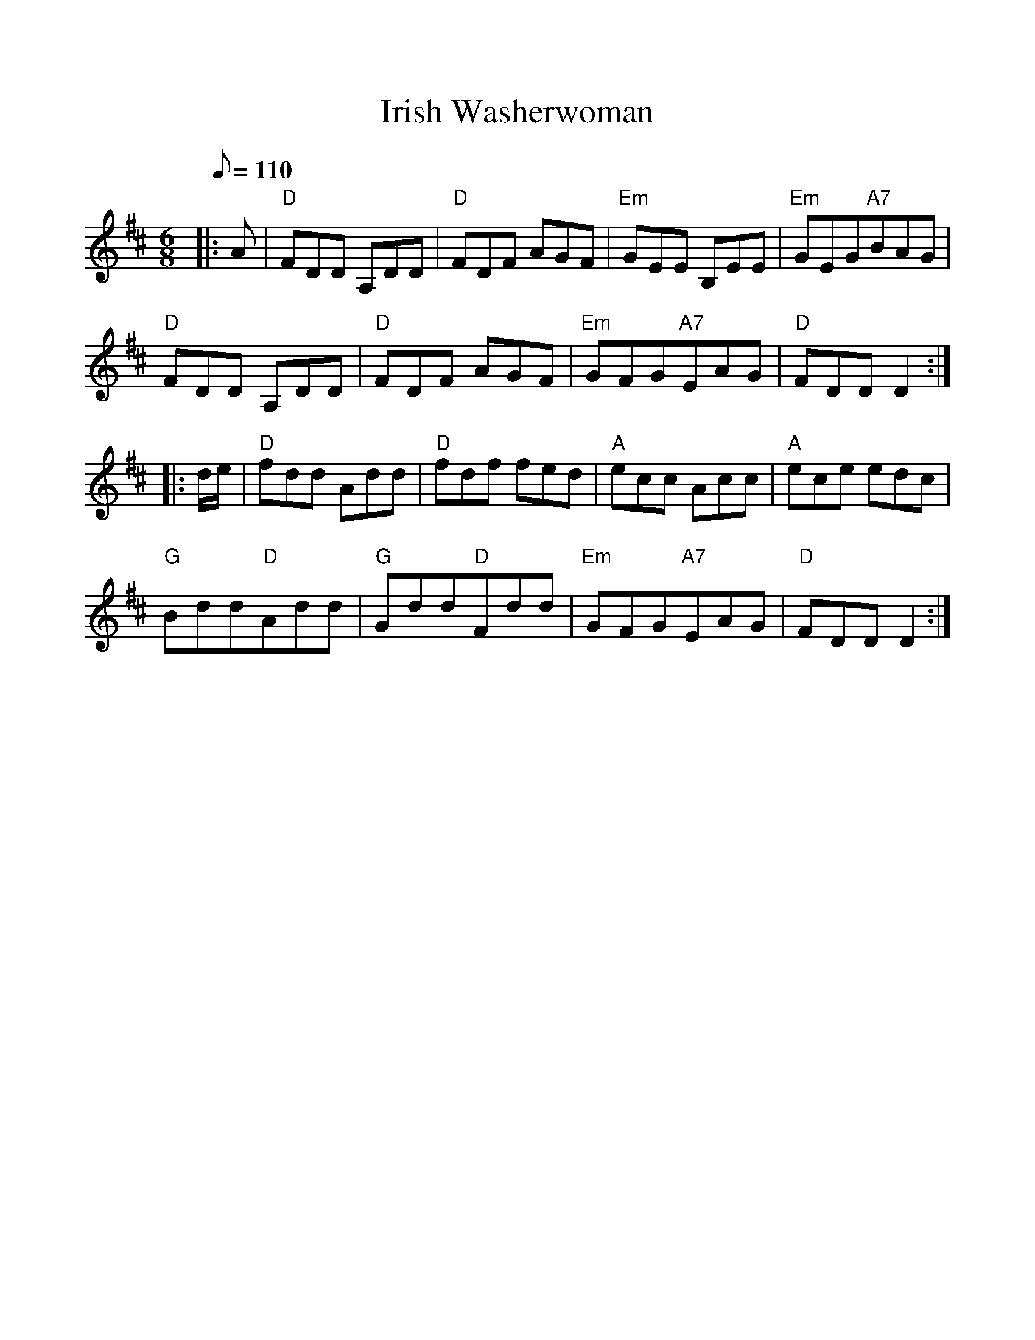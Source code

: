 %%scale 1.0
%%format dulcimer.fmt
X:1
T:Irish Washerwoman
M:6/8
L:1/8
Q:110
K:D
|: A|"D"FDD A,DD|"D"FDF AGF|"Em"GEE B,EE|"Em"GEG"A7"BAG|
"D"FDD A,DD|"D"FDF AGF|"Em"GFG"A7"EAG|"D"FDD D2:|
|:d/2e/2|"D"fdd Add|"D"fdf fed|"A"ecc Acc|"A"ece edc|
"G"Bdd"D"Add|"G"Gdd"D"Fdd|"Em"GFG"A7"EAG|"D"FDD D2 :|


